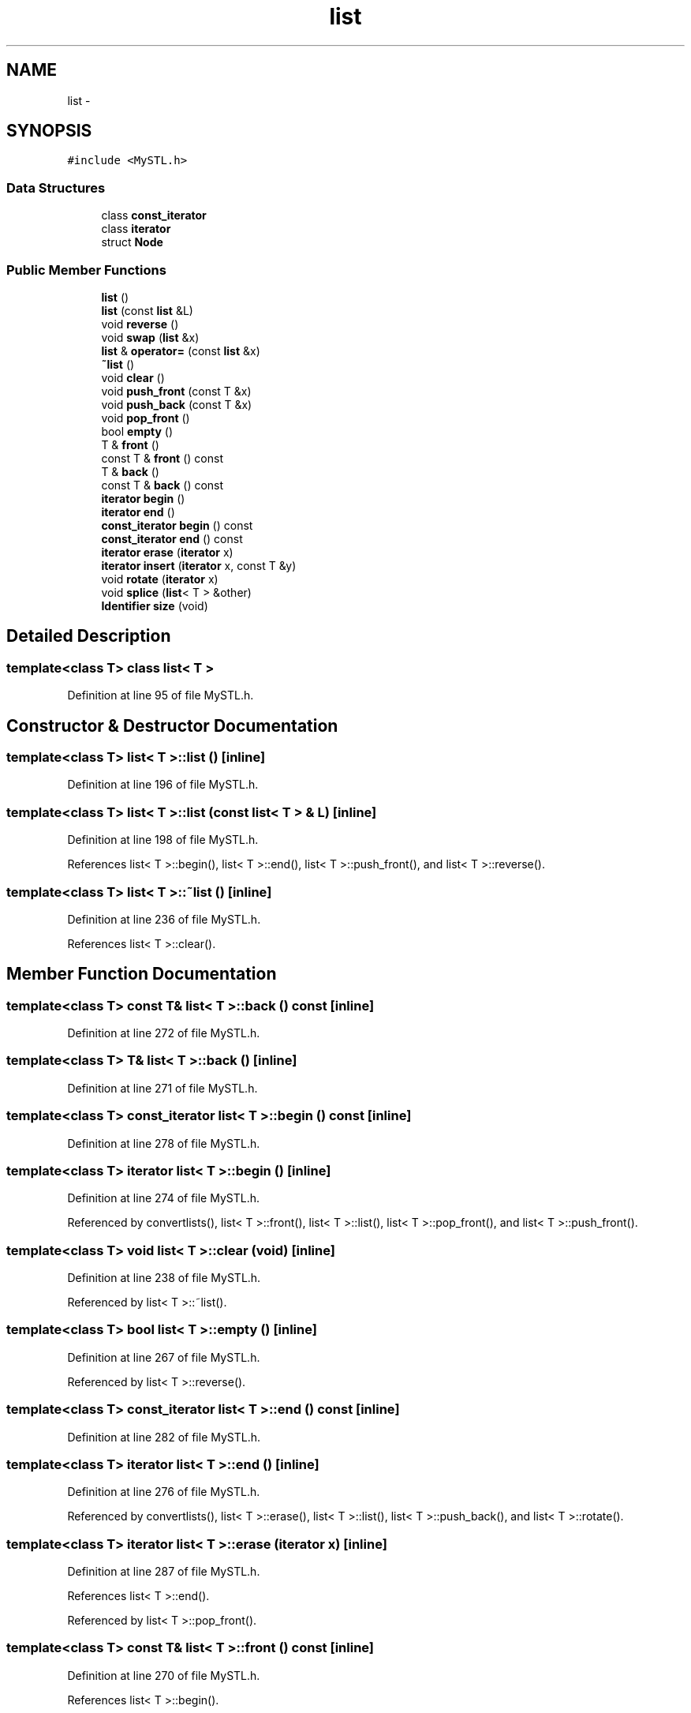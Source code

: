 .TH "list" 3 "10 May 2010" "Version 0.1" "amateur" \" -*- nroff -*-
.ad l
.nh
.SH NAME
list \- 
.SH SYNOPSIS
.br
.PP
.PP
\fC#include <MySTL.h>\fP
.SS "Data Structures"

.in +1c
.ti -1c
.RI "class \fBconst_iterator\fP"
.br
.ti -1c
.RI "class \fBiterator\fP"
.br
.ti -1c
.RI "struct \fBNode\fP"
.br
.in -1c
.SS "Public Member Functions"

.in +1c
.ti -1c
.RI "\fBlist\fP ()"
.br
.ti -1c
.RI "\fBlist\fP (const \fBlist\fP &L)"
.br
.ti -1c
.RI "void \fBreverse\fP ()"
.br
.ti -1c
.RI "void \fBswap\fP (\fBlist\fP &x)"
.br
.ti -1c
.RI "\fBlist\fP & \fBoperator=\fP (const \fBlist\fP &x)"
.br
.ti -1c
.RI "\fB~list\fP ()"
.br
.ti -1c
.RI "void \fBclear\fP ()"
.br
.ti -1c
.RI "void \fBpush_front\fP (const T &x)"
.br
.ti -1c
.RI "void \fBpush_back\fP (const T &x)"
.br
.ti -1c
.RI "void \fBpop_front\fP ()"
.br
.ti -1c
.RI "bool \fBempty\fP ()"
.br
.ti -1c
.RI "T & \fBfront\fP ()"
.br
.ti -1c
.RI "const T & \fBfront\fP () const "
.br
.ti -1c
.RI "T & \fBback\fP ()"
.br
.ti -1c
.RI "const T & \fBback\fP () const "
.br
.ti -1c
.RI "\fBiterator\fP \fBbegin\fP ()"
.br
.ti -1c
.RI "\fBiterator\fP \fBend\fP ()"
.br
.ti -1c
.RI "\fBconst_iterator\fP \fBbegin\fP () const "
.br
.ti -1c
.RI "\fBconst_iterator\fP \fBend\fP () const "
.br
.ti -1c
.RI "\fBiterator\fP \fBerase\fP (\fBiterator\fP x)"
.br
.ti -1c
.RI "\fBiterator\fP \fBinsert\fP (\fBiterator\fP x, const T &y)"
.br
.ti -1c
.RI "void \fBrotate\fP (\fBiterator\fP x)"
.br
.ti -1c
.RI "void \fBsplice\fP (\fBlist\fP< T > &other)"
.br
.ti -1c
.RI "\fBIdentifier\fP \fBsize\fP (void)"
.br
.in -1c
.SH "Detailed Description"
.PP 

.SS "template<class T> class list< T >"

.PP
Definition at line 95 of file MySTL.h.
.SH "Constructor & Destructor Documentation"
.PP 
.SS "template<class T> \fBlist\fP< T >::\fBlist\fP ()\fC [inline]\fP"
.PP
Definition at line 196 of file MySTL.h.
.SS "template<class T> \fBlist\fP< T >::\fBlist\fP (const \fBlist\fP< T > & L)\fC [inline]\fP"
.PP
Definition at line 198 of file MySTL.h.
.PP
References list< T >::begin(), list< T >::end(), list< T >::push_front(), and list< T >::reverse().
.SS "template<class T> \fBlist\fP< T >::~\fBlist\fP ()\fC [inline]\fP"
.PP
Definition at line 236 of file MySTL.h.
.PP
References list< T >::clear().
.SH "Member Function Documentation"
.PP 
.SS "template<class T> const T& \fBlist\fP< T >::back () const\fC [inline]\fP"
.PP
Definition at line 272 of file MySTL.h.
.SS "template<class T> T& \fBlist\fP< T >::back ()\fC [inline]\fP"
.PP
Definition at line 271 of file MySTL.h.
.SS "template<class T> \fBconst_iterator\fP \fBlist\fP< T >::begin () const\fC [inline]\fP"
.PP
Definition at line 278 of file MySTL.h.
.SS "template<class T> \fBiterator\fP \fBlist\fP< T >::begin ()\fC [inline]\fP"
.PP
Definition at line 274 of file MySTL.h.
.PP
Referenced by convertlists(), list< T >::front(), list< T >::list(), list< T >::pop_front(), and list< T >::push_front().
.SS "template<class T> void \fBlist\fP< T >::clear (void)\fC [inline]\fP"
.PP
Definition at line 238 of file MySTL.h.
.PP
Referenced by list< T >::~list().
.SS "template<class T> bool \fBlist\fP< T >::empty ()\fC [inline]\fP"
.PP
Definition at line 267 of file MySTL.h.
.PP
Referenced by list< T >::reverse().
.SS "template<class T> \fBconst_iterator\fP \fBlist\fP< T >::end () const\fC [inline]\fP"
.PP
Definition at line 282 of file MySTL.h.
.SS "template<class T> \fBiterator\fP \fBlist\fP< T >::end ()\fC [inline]\fP"
.PP
Definition at line 276 of file MySTL.h.
.PP
Referenced by convertlists(), list< T >::erase(), list< T >::list(), list< T >::push_back(), and list< T >::rotate().
.SS "template<class T> \fBiterator\fP \fBlist\fP< T >::erase (\fBiterator\fP x)\fC [inline]\fP"
.PP
Definition at line 287 of file MySTL.h.
.PP
References list< T >::end().
.PP
Referenced by list< T >::pop_front().
.SS "template<class T> const T& \fBlist\fP< T >::front () const\fC [inline]\fP"
.PP
Definition at line 270 of file MySTL.h.
.PP
References list< T >::begin().
.SS "template<class T> T& \fBlist\fP< T >::front ()\fC [inline]\fP"
.PP
Definition at line 269 of file MySTL.h.
.PP
References list< T >::begin().
.SS "template<class T> \fBiterator\fP \fBlist\fP< T >::insert (\fBiterator\fP x, const T & y)\fC [inline]\fP"
.PP
Definition at line 301 of file MySTL.h.
.PP
Referenced by list< T >::push_back(), and list< T >::push_front().
.SS "template<class T> \fBlist\fP& \fBlist\fP< T >::operator= (const \fBlist\fP< T > & x)\fC [inline]\fP"
.PP
Definition at line 229 of file MySTL.h.
.PP
References list< T >::swap().
.SS "template<class T> void \fBlist\fP< T >::pop_front ()\fC [inline]\fP"
.PP
Definition at line 262 of file MySTL.h.
.PP
References list< T >::begin(), and list< T >::erase().
.SS "template<class T> void \fBlist\fP< T >::push_back (const T & x)\fC [inline]\fP"
.PP
Definition at line 258 of file MySTL.h.
.PP
References list< T >::end(), and list< T >::insert().
.SS "template<class T> void \fBlist\fP< T >::push_front (const T & x)\fC [inline]\fP"
.PP
Definition at line 254 of file MySTL.h.
.PP
References list< T >::begin(), and list< T >::insert().
.PP
Referenced by list< T >::list().
.SS "template<class T> void \fBlist\fP< T >::reverse ()\fC [inline]\fP"
.PP
Definition at line 207 of file MySTL.h.
.PP
References list< T >::empty().
.PP
Referenced by list< T >::list().
.SS "template<class T> void \fBlist\fP< T >::rotate (\fBiterator\fP x)\fC [inline]\fP"
.PP
Definition at line 312 of file MySTL.h.
.PP
References list< T >::end().
.SS "template<class T> \fBIdentifier\fP \fBlist\fP< T >::size (void)\fC [inline]\fP"
.PP
Definition at line 354 of file MySTL.h.
.SS "template<class T> void \fBlist\fP< T >::splice (\fBlist\fP< T > & other)\fC [inline]\fP"
.PP
Definition at line 337 of file MySTL.h.
.SS "template<class T> void \fBlist\fP< T >::swap (\fBlist\fP< T > & x)\fC [inline]\fP"
.PP
Definition at line 223 of file MySTL.h.
.PP
Referenced by list< T >::operator=().

.SH "Author"
.PP 
Generated automatically by Doxygen for amateur from the source code.
